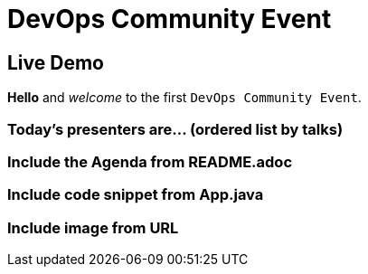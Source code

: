 = DevOps Community Event
//TODO: add a table of content
//:toc:

// TODO: include the GFT Logo
//image::images/logo.jpg[]
// TODO: add your contact details
//Author: Christine Lenhart <Christine.Lenhart@gft.com>


== Live Demo

//TODO: Write a paragraph with several lines
*Hello* and _welcome_ to the first
`DevOps Community Event`.

//In this `demo`
//you learn how to write a *simple document*.
//Sentences can be spread
//cover several lines.

//Good _pratice_ is to write one sentence at a line.
//This helps to see changes in document versions.

//Now let's have a look at some nice features.
//(This is a new paragraph by the way.)
//Unfortunately, syntax highlighting is not supported in the preview. :(


=== Today's presenters are... (ordered list by talks)

//TODO: write list of presenters (must start with empty line)

//1. Sebastian
//2. Konstantin
// * Thomas
//3. Silke
//4. Christine


=== Include the Agenda from README.adoc
//TODO: include Agenda from file
//:sourcedir-src: ../../..
//include::{sourcedir-src}/README.adoc[leveloffset=+1]
//---


=== Include code snippet from App.java
//TODO: include code snippet
//:sourcedir-java: {sourcedir-src}/src/main/java
//[source,java]
//----
//include::{sourcedir-java}/App.java[lines=7..10]
//----


=== Include image from URL
//TODO: Include external image
//image::https://encrypted-tbn0.gstatic.com/images?q=tbn:ANd9GcQqQVtHpe7nD5lUZE477foSEd8zxheLJDvCCfSrR1XTD6UzrKVidQ[]
//-- Christine


//=== Thanks for listening

